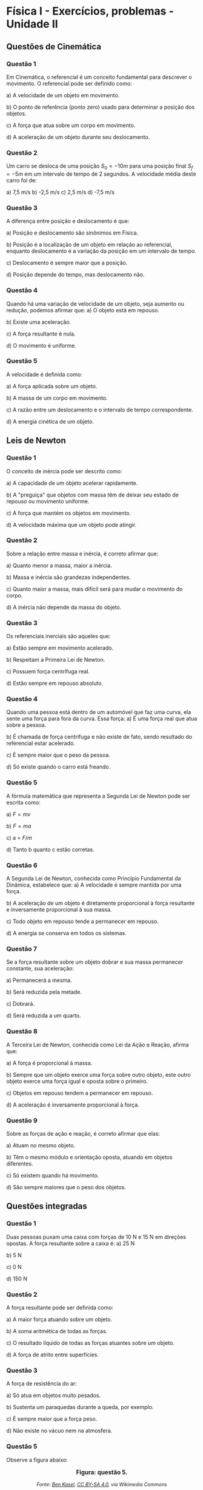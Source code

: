 * Física I - Exercícios, problemas - Unidade II


** Questões de Cinemática

*** Questão 1
Em Cinemática, o referencial é um conceito fundamental para descrever o movimento. O referencial pode ser definido como:

a) A velocidade de um objeto em movimento.  

b) O ponto de referência (ponto zero) usado para determinar a posição dos objetos.  

c) A força que atua sobre um corpo em movimento.  

d) A aceleração de um objeto durante seu deslocamento.  

*** Questão 2
Um carro se desloca de uma posição \(S_0 = -10 m\) para uma posição final \(S_f = -5 m\) em um intervalo de tempo de 2 segundos. A velocidade média deste carro foi de:

a) 7,5 m/s    b) -2,5 m/s    c) 2,5 m/s    d) -7,5 m/s  


*** Questão 3

A diferença entre posição e deslocamento é que:

a) Posição e deslocamento são sinônimos em Física.  

b) Posição é a localização de um objeto em relação ao referencial, enquanto deslocamento é a variação da posição em um intervalo de tempo.  

c) Deslocamento é sempre maior que a posição.  

d) Posição depende do tempo, mas deslocamento não.  

*** Questão 4
Quando há uma variação de velocidade de um objeto, seja aumento ou redução, podemos afirmar que:
a) O objeto está em repouso.  

b) Existe uma aceleração.  

c) A força resultante é nula.  

d) O movimento é uniforme.  


*** Questão 5
A velocidade é definida como:

a) A força aplicada sobre um objeto.  

b) A massa de um corpo em movimento.  

c) A razão entre um deslocamento e o intervalo de tempo correspondente.  

d) A energia cinética de um objeto.  

** Leis de Newton


*** Questão 1

O conceito de inércia pode ser descrito como:

a) A capacidade de um objeto acelerar rapidamente.  

b) A "preguiça" que objetos com massa têm de deixar seu estado de repouso ou movimento uniforme.  

c) A força que mantém os objetos em movimento.  

d) A velocidade máxima que um objeto pode atingir.  

*** Questão 2

Sobre a relação entre massa e inércia, é correto afirmar que:

a) Quanto menor a massa, maior a inércia.  

b) Massa e inércia são grandezas independentes.  

c) Quanto maior a massa, mais difícil será para mudar o movimento do corpo.  

d) A inércia não depende da massa do objeto.  


*** Questão 3

Os referenciais inerciais são aqueles que:

a) Estão sempre em movimento acelerado.  

b) Respeitam a Primeira Lei de Newton.  

c) Possuem força centrífuga real.  

d) Estão sempre em repouso absoluto.  

*** Questão 4

Quando uma pessoa está dentro de um automóvel que faz uma curva, ela sente uma força para fora da curva. Essa força:
a) É uma força real que atua sobre a pessoa.  

b) É chamada de força centrífuga e não existe de fato, sendo resultado do referencial estar acelerado.  

c) É sempre maior que o peso da pessoa.  

d) Só existe quando o carro está freando.  

*** Questão 5

A fórmula matemática que representa a Segunda Lei de Newton pode ser
escrita como:

a) \(F = mv  \)

b) \(F = ma  \)

c) a = \( F/m  \)

d) Tanto b quanto c estão corretas.  

*** Questão 6

A Segunda Lei de Newton, conhecida como Princípio Fundamental da Dinâmica, estabelece que:
a) A velocidade é sempre mantida por uma força.

b) A aceleração de um objeto é diretamente proporcional à força resultante e inversamente proporcional à sua massa.  

c) Todo objeto em repouso tende a permanecer em repouso.  

d) A energia se conserva em todos os sistemas.  

*** Questão 7

Se a força resultante sobre um objeto dobrar e sua massa permanecer constante, sua aceleração:

a) Permanecerá a mesma.  

b) Será reduzida pela metade.  

c) Dobrará.  

d) Será reduzida a um quarto.  

*** Questão 8

A Terceira Lei de Newton, conhecida como Lei da Ação e Reação, afirma que:

a) A força é proporcional à massa.  

b) Sempre que um objeto exerce uma força sobre outro objeto, este outro objeto exerce uma força igual e oposta sobre o primeiro.  

c) Objetos em repouso tendem a permanecer em repouso.  

d) A aceleração é inversamente proporcional à força.  

*** Questão 9

Sobre as forças de ação e reação, é correto afirmar que elas:

a) Atuam no mesmo objeto.  

b) Têm o mesmo módulo e orientação oposta, atuando em objetos diferentes.  

c) Só existem quando há movimento.  

d) São sempre maiores que o peso dos objetos.  




** Questões integradas

*** Questão 1

Duas pessoas puxam uma caixa com forças de 10 N e 15 N em direções opostas. A força resultante sobre a caixa é:
a) 25 N

b) 5 N

c) 0 N

d) 150 N  

*** Questão 2

A força resultante pode ser definida como:

a) A maior força atuando sobre um objeto.  

b) A soma aritmética de todas as forças.  

c) O resultado líquido de todas as forças atuantes sobre um objeto.  

d) A força de atrito entre superfícies.  

*** Questão 3

A força de resistência do ar:

a) Só atua em objetos muito pesados.  

b) Sustenta um paraquedas durante a queda, por exemplo.  

c) É sempre maior que a força peso.  

d) Não existe no vácuo nem na atmosfera.  

*** Questão 5

Observe a figura abaixo:

#+BEGIN_EXPORT html
<div style="text-align:center; max-width:700px; margin:auto;">
  <p style="font-weight:bold; font-size:1.1em;">
    Figura: questão 5.
  </p>
  <img src="https://upload.wikimedia.org/wikipedia/commons/6/66/Circular_motion_-_Newton_first_law.svg"
       alt="circular"
       style="width:50%; height:auto;">
  <p style="font-style:italic; font-size:0.9em;">
  Fonte: <a href="https://commons.wikimedia.org/wiki/File:Circular_motion_-_Newton_first_law.svg">Ben Kasel</a>, <a href="https://creativecommons.org/licenses/by-sa/4.0">CC BY-SA 4.0</a>, via Wikimedia Commons
  </p>
</div>
#+END_EXPORT

Um corpo preso a uma corda gira em movimento circular uniforme. Se a corda se romper no instante mostrado na imagem, em qual direção o corpo se moverá?

a) Direção (A)  

b) Direção (B)  

c) Direção (C)  

d) Direção (D)  

e) Direção (E)  


*** Questão 4

Um carro trafega em uma estrada retilínea com velocidade constante de 60 km/h. Nesta situação:

a) A força resultante sobre o carro é diferente de zero.  

b) O carro está acelerando constantemente.  

c) A força resultante sobre o carro é nula e ele obedece à Primeira Lei de Newton.  

d) O carro está desacelerando gradualmente.  

*** Questão 5

Durante uma freada brusca, os passageiros de um ônibus são "jogados" para frente. Esse fenômeno é explicado:

a) Pela Segunda Lei de Newton apenas.  

b) Pela Terceira Lei de Newton apenas.  

c) Pela Lei da Inércia (Primeira Lei de Newton).  

d) Pela força de atrito entre os pés e o chão.  

*** Questão 6

Um objeto de massa 2 kg sofre a ação de uma força resultante de 10 N. Sua aceleração será:

a) 20 m/s²  

b) 5 m/s²  

c) 0,2 m/s²  

d) 12 m/s²  

*** Questão 7

Em um cabo de guerra, duas equipes puxam uma corda com forças iguais e opostas. Se a corda não se move, isso significa que:

a) Não há forças atuando.  

b) A força resultante é zero e o sistema está em equilíbrio.  

c) Uma das equipes não está puxando.  

d) A corda está quebrada.  



#+BEGIN_EXPORT html
<div style="text-align:center; max-width:700px; margin:auto;">
  <p style="font-weight:bold; font-size:1.1em;">
  Dois corpos com massas diferentes em patins se empurrando: Questões 8 a 11.
  </p>
  <img src="https://upload.wikimedia.org/wikipedia/commons/6/6d/Action-reaction-law.svg"
       alt="ação-reação1"
       style="width:50%; height:auto;">
  <p style="font-style:italic; font-size:0.9em;">
  Fonte: <a href="https://commons.wikimedia.org/wiki/File:Action-reaction-law.svg">MikeRun</a>, <a href="https://creativecommons.org/licenses/by-sa/4.0">CC BY-SA 4.0</a>, via Wikimedia Commons
  </p>
</div>
#+END_EXPORT

*** Questão 8
A imagem representa dois corpos em patins que se empurram mutuamente. Sobre as forças envolvidas nesse processo, é correto afirmar:

a) A força exercida pelo corpo vermelho é maior, pois ele tem menor massa.  

b) A força exercida pelo corpo azul é maior, pois ele tem maior massa.  

c) As forças são iguais em módulo, direção e sentidos opostos.  

d) As forças são diferentes, pois as massas são diferentes.  


*** Questão 9
Considerando as massas \( m_1 \) e \( m_2 \), sendo \( m_2 = 2 \cdot m_1 \), e observando as velocidades após o empurrão, qual relação entre as velocidades é representada na imagem?

a) \( v_1 = v_2 \)  

b) \( v_1 = \frac{1}{2}v_2 \)  

c) \( v_1 = 2 \cdot v_2 \)  

d) \( v_1 = -2 \cdot v_2 \)  


*** Questão 10
O princípio físico mais bem representado por essa imagem é:

a) Lei da inércia  

b) Lei da gravitação universal  

c) Terceira Lei de Newton e conservação da quantidade de movimento  

d) Princípio da conservação da energia potencial  


*** Questão 11
Qual das alternativas melhor explica o fato de os dois corpos se afastarem após o contato, com velocidades diferentes?

a) O corpo de maior massa aplica maior força no de menor massa.  

b) A energia cinética do sistema não se conserva.  

c) A ação e a reação têm intensidades diferentes, resultando em velocidades distintas.  

d) As forças são iguais, mas as massas são diferentes, o que resulta
em acelerações diferentes.



#+BEGIN_EXPORT html
<div style="text-align:center; max-width:700px; margin:auto;">
  <p style="font-weight:bold; font-size:1.1em;">
  Par acção-reação em forças de ação à distância, nesse exemplo, a força gravitacional: Questões 12 a 15.
  </p>
  <img src="https://upload.wikimedia.org/wikipedia/commons/3/3a/NewtonsLawGravitation.png"
       alt="ação-reação2-gravitacional"
       style="width:50%; height:auto;">
  <p style="font-style:italic; font-size:0.9em;">
  Fonte: <a href="https://commons.wikimedia.org/wiki/File:NewtonsLawGravitation.png">Svjo</a>, <a href="https://creativecommons.org/licenses/by-sa/4.0">CC BY-SA 4.0</a>, via Wikimedia Commons
  </p>
</div>
#+END_EXPORT


*** Questão 12
Na interação gravitacional entre dois corpos (como Terra e Lua), é correto afirmar que:

a) A Terra exerce uma força maior sobre a Lua do que a Lua sobre a Terra.  

b) A Lua não exerce força sobre a Terra.  

c) As forças gravitacionais entre Terra e Lua têm o mesmo módulo, direção e sentidos opostos.  

d) A força da Lua é desprezível por ser menos massiva.  


*** Questão 13
Mesmo exercendo forças de mesmo módulo na interação gravitacional, a Lua tem maior aceleração que a Terra porque:

a) A força que atua sobre a Lua é maior.  

b) A massa da Lua é menor, então sua aceleração é maior, conforme a Segunda Lei de Newton.  

c) A Lua está mais próxima do Sol.  

d) A Terra está em repouso absoluto.  


*** Questão 14

A Primeira Lei de Newton (Lei da Inércia) explica que um corpo tende a permanecer em repouso ou em movimento retilíneo uniforme:

a) Somente se não houver nenhuma força atuando.  

b) Desde que a força resultante sobre ele seja diferente de zero.  

c) Apenas em sistemas gravitacionais.  

d) Quando a força resultante sobre o corpo é nula.  


*** Questão 15
Com base na Terceira Lei de Newton, sobre as forças representadas na imagem \( F_1 \) e \( F_2 \), pode-se afirmar:

a) \( F_1 > F_2 \) porque \( m_1 > m_2 \).  

b) \( F_1 < F_2 \) porque \( m_2 \) está mais distante.  

c) \( F_1 = F_2 \), pois são forças de ação e reação com mesma intensidade.  

d) As forças não se relacionam pois atuam em corpos diferentes.  





** Integrando cinemática e leis de Newton


*** Questão 1

Um objeto de 10 kg sofre uma aceleração de 3 m/s². Qual é a força resultante sobre ele?

a) 13 N  
b) 30 N  
c) 300 N  
d) 3 N  

*** Questão 2

Se um corpo varia sua velocidade de \(10 \, m/s\) para \(60\, m/s\),
quando submetido por uma força de 100 N; qual é a massa desse corpo?


*** Questão 3


